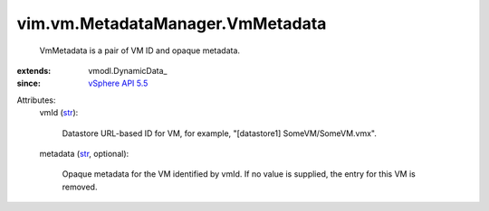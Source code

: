 
vim.vm.MetadataManager.VmMetadata
=================================
  VmMetadata is a pair of VM ID and opaque metadata.
:extends: vmodl.DynamicData_
:since: `vSphere API 5.5 <vim/version.rst#vimversionversion9>`_

Attributes:
    vmId (`str <https://docs.python.org/2/library/stdtypes.html>`_):

       Datastore URL-based ID for VM, for example, "[datastore1] SomeVM/SomeVM.vmx".
    metadata (`str <https://docs.python.org/2/library/stdtypes.html>`_, optional):

       Opaque metadata for the VM identified by vmId. If no value is supplied, the entry for this VM is removed.
